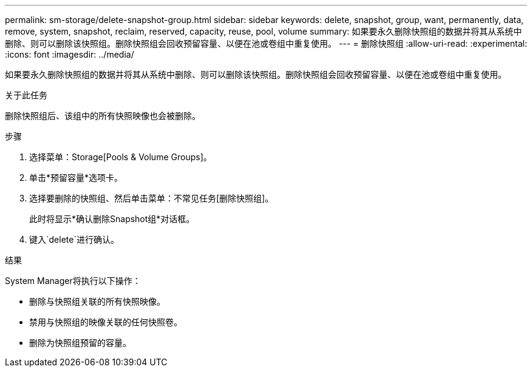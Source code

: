 ---
permalink: sm-storage/delete-snapshot-group.html 
sidebar: sidebar 
keywords: delete, snapshot, group, want, permanently, data, remove, system, snapshot, reclaim, reserved, capacity, reuse, pool, volume 
summary: 如果要永久删除快照组的数据并将其从系统中删除、则可以删除该快照组。删除快照组会回收预留容量、以便在池或卷组中重复使用。 
---
= 删除快照组
:allow-uri-read: 
:experimental: 
:icons: font
:imagesdir: ../media/


[role="lead"]
如果要永久删除快照组的数据并将其从系统中删除、则可以删除该快照组。删除快照组会回收预留容量、以便在池或卷组中重复使用。

.关于此任务
删除快照组后、该组中的所有快照映像也会被删除。

.步骤
. 选择菜单：Storage[Pools & Volume Groups]。
. 单击*预留容量*选项卡。
. 选择要删除的快照组、然后单击菜单：不常见任务[删除快照组]。
+
此时将显示*确认删除Snapshot组*对话框。

. 键入`delete`进行确认。


.结果
System Manager将执行以下操作：

* 删除与快照组关联的所有快照映像。
* 禁用与快照组的映像关联的任何快照卷。
* 删除为快照组预留的容量。

